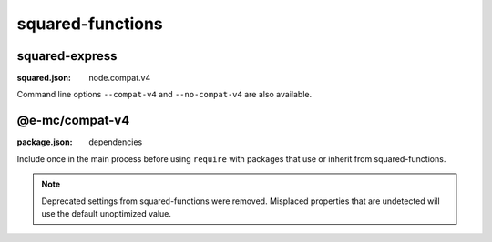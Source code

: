 squared-functions
=================

squared-express
---------------
:squared.json: node.compat.v4

Command line options ``--compat-v4`` and ``--no-compat-v4`` are also available.

@e-mc/compat-v4
---------------
:package.json: dependencies

Include once in the main process before using ``require`` with packages that use or inherit from squared-functions.

.. note:: Deprecated settings from squared-functions were removed. Misplaced properties that are undetected will use the default unoptimized value.